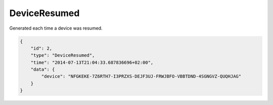 DeviceResumed
-------------

Generated each time a device was resumed.

.. code-block:: json

    {
        "id": 2,
        "type": "DeviceResumed",
        "time": "2014-07-13T21:04:33.687836696+02:00",
        "data": {
            "device": "NFGKEKE-7Z6RTH7-I3PRZXS-DEJF3UJ-FRWJBFO-VBBTDND-4SGNGVZ-QUQHJAG"
        }
    }
